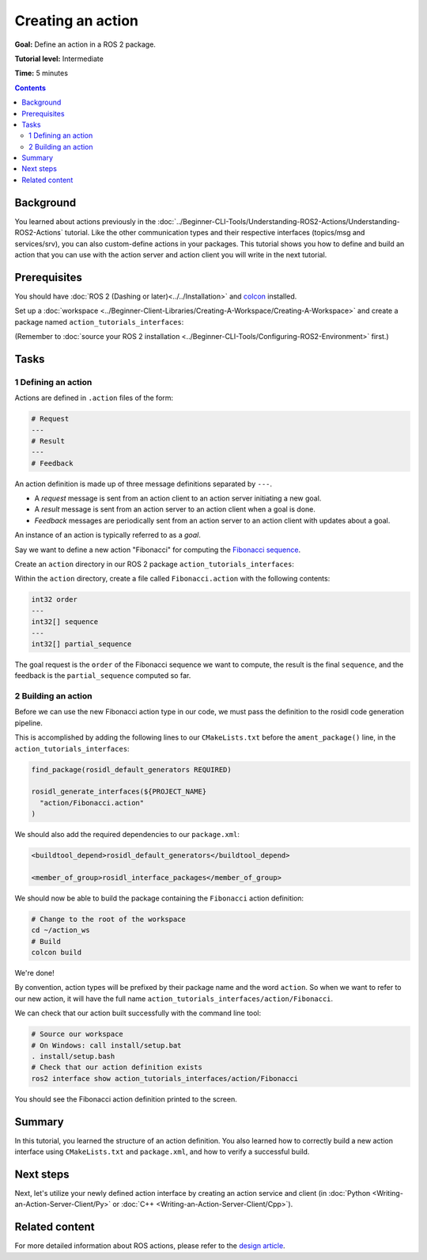 .. redirect-from::

    Tutorials/Actions/Creating-an-Action

.. _ActionCreate:

Creating an action
==================

**Goal:** Define an action in a ROS 2 package.

**Tutorial level:** Intermediate

**Time:** 5 minutes

.. contents:: Contents
   :depth: 2
   :local:

Background
----------

You learned about actions previously in the :doc:`../Beginner-CLI-Tools/Understanding-ROS2-Actions/Understanding-ROS2-Actions` tutorial.
Like the other communication types and their respective interfaces (topics/msg and services/srv),
you can also custom-define actions in your packages.
This tutorial shows you how to define and build an action that you can use
with the action server and action client you will write in the next tutorial.

Prerequisites
-------------

You should have :doc:`ROS 2 (Dashing or later)<../../Installation>` and
`colcon <https://colcon.readthedocs.org>`__ installed.

Set up a :doc:`workspace <../Beginner-Client-Libraries/Creating-A-Workspace/Creating-A-Workspace>` and create a package named ``action_tutorials_interfaces``:

(Remember to :doc:`source your ROS 2 installation <../Beginner-CLI-Tools/Configuring-ROS2-Environment>` first.)

.. tabs::

  .. group-tab:: Linux

    .. code-block:: bash

      mkdir -p action_ws/src
      cd action_ws/src
      ros2 pkg create action_tutorials_interfaces

  .. group-tab:: macOS

    .. code-block:: bash

      mkdir -p action_ws/src
      cd action_ws/src
      ros2 pkg create action_tutorials_interfaces

  .. group-tab:: Windows

    .. code-block:: bash

      md action_ws\src
      cd action_ws\src
      ros2 pkg create action_tutorials_interfaces

Tasks
-----

1 Defining an action
^^^^^^^^^^^^^^^^^^^^

Actions are defined in ``.action`` files of the form:

.. code-block:: bash

    # Request
    ---
    # Result
    ---
    # Feedback

An action definition is made up of three message definitions separated by ``---``.

- A *request* message is sent from an action client to an action server initiating a new goal.
- A *result* message is sent from an action server to an action client when a goal is done.
- *Feedback* messages are periodically sent from an action server to an action client with updates about a goal.

An instance of an action is typically referred to as a *goal*.

Say we want to define a new action "Fibonacci" for computing the `Fibonacci sequence <https://en.wikipedia.org/wiki/Fibonacci_number>`__.

Create an ``action`` directory in our ROS 2 package ``action_tutorials_interfaces``:

.. tabs::

  .. group-tab:: Linux

    .. code-block:: bash

      cd action_tutorials_interfaces
      mkdir action

  .. group-tab:: macOS

    .. code-block:: bash

      cd action_tutorials_interfaces
      mkdir action

  .. group-tab:: Windows

    .. code-block:: bash

      cd action_tutorials_interfaces
      md action

Within the ``action`` directory, create a file called ``Fibonacci.action`` with the following contents:

.. code-block:: console

  int32 order
  ---
  int32[] sequence
  ---
  int32[] partial_sequence

The goal request is the ``order`` of the Fibonacci sequence we want to compute, the result is the final ``sequence``, and the feedback is the ``partial_sequence`` computed so far.

2 Building an action
^^^^^^^^^^^^^^^^^^^^

Before we can use the new Fibonacci action type in our code, we must pass the definition to the rosidl code generation pipeline.

This is accomplished by adding the following lines to our ``CMakeLists.txt`` before the ``ament_package()`` line, in the ``action_tutorials_interfaces``:

.. code-block:: cmake

    find_package(rosidl_default_generators REQUIRED)

    rosidl_generate_interfaces(${PROJECT_NAME}
      "action/Fibonacci.action"
    )

We should also add the required dependencies to our ``package.xml``:

.. code-block:: xml

    <buildtool_depend>rosidl_default_generators</buildtool_depend>

    <member_of_group>rosidl_interface_packages</member_of_group>

We should now be able to build the package containing the ``Fibonacci`` action definition:

.. code-block:: bash

    # Change to the root of the workspace
    cd ~/action_ws
    # Build
    colcon build

We're done!

By convention, action types will be prefixed by their package name and the word ``action``.
So when we want to refer to our new action, it will have the full name ``action_tutorials_interfaces/action/Fibonacci``.

We can check that our action built successfully with the command line tool:


.. code-block:: bash

   # Source our workspace
   # On Windows: call install/setup.bat
   . install/setup.bash
   # Check that our action definition exists
   ros2 interface show action_tutorials_interfaces/action/Fibonacci


You should see the Fibonacci action definition printed to the screen.

Summary
-------

In this tutorial, you learned the structure of an action definition.
You also learned how to correctly build a new action interface using ``CMakeLists.txt`` and ``package.xml``,
and how to verify a successful build.

Next steps
----------

Next, let's utilize your newly defined action interface by creating an action service and client (in :doc:`Python <Writing-an-Action-Server-Client/Py>` or :doc:`C++ <Writing-an-Action-Server-Client/Cpp>`).

Related content
---------------

For more detailed information about ROS actions, please refer to the `design article <http://design.ros2.org/articles/actions.html>`__.
